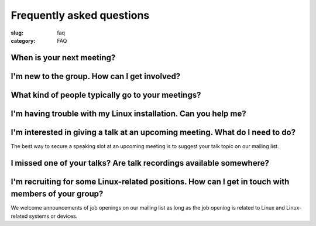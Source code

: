 Frequently asked questions
==========================

:slug: faq
:category: FAQ

When is your next meeting?
--------------------------

I'm new to the group. How can I get involved?
---------------------------------------------


What kind of people typically go to your meetings?
--------------------------------------------------

I'm having trouble with my Linux installation. Can you help me?
---------------------------------------------------------------

I'm interested in giving a talk at an upcoming meeting. What do I need to do?
-----------------------------------------------------------------------------

The best way to secure a speaking slot at an upcoming meeting is to suggest
your talk topic on our mailing list. 

I missed one of your talks? Are talk recordings available somewhere?
--------------------------------------------------------------------


I'm recruiting for some Linux-related positions. How can I get in touch with members of your group?
---------------------------------------------------------------------------------------------------

We welcome announcements of job openings on our mailing list as long as the job
opening is related to Linux and Linux-related systems or devices.
